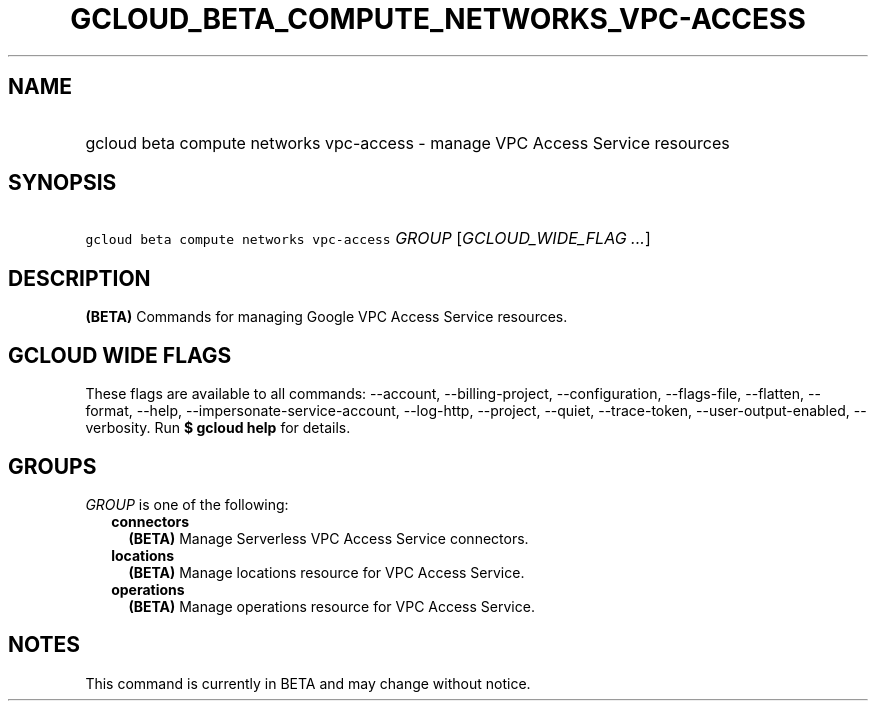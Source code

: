 
.TH "GCLOUD_BETA_COMPUTE_NETWORKS_VPC\-ACCESS" 1



.SH "NAME"
.HP
gcloud beta compute networks vpc\-access \- manage VPC Access Service resources



.SH "SYNOPSIS"
.HP
\f5gcloud beta compute networks vpc\-access\fR \fIGROUP\fR [\fIGCLOUD_WIDE_FLAG\ ...\fR]



.SH "DESCRIPTION"

\fB(BETA)\fR Commands for managing Google VPC Access Service resources.



.SH "GCLOUD WIDE FLAGS"

These flags are available to all commands: \-\-account, \-\-billing\-project,
\-\-configuration, \-\-flags\-file, \-\-flatten, \-\-format, \-\-help,
\-\-impersonate\-service\-account, \-\-log\-http, \-\-project, \-\-quiet,
\-\-trace\-token, \-\-user\-output\-enabled, \-\-verbosity. Run \fB$ gcloud
help\fR for details.



.SH "GROUPS"

\f5\fIGROUP\fR\fR is one of the following:

.RS 2m
.TP 2m
\fBconnectors\fR
\fB(BETA)\fR Manage Serverless VPC Access Service connectors.

.TP 2m
\fBlocations\fR
\fB(BETA)\fR Manage locations resource for VPC Access Service.

.TP 2m
\fBoperations\fR
\fB(BETA)\fR Manage operations resource for VPC Access Service.


.RE
.sp

.SH "NOTES"

This command is currently in BETA and may change without notice.

